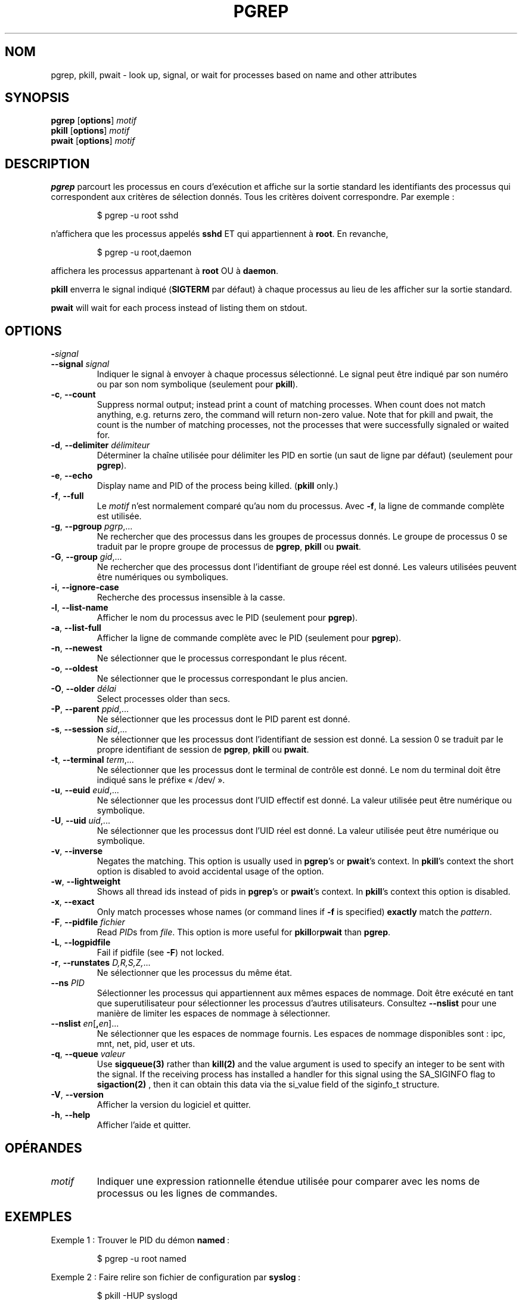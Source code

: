 .\"
.\" Copyright 2000 Kjetil Torgrim Homme
.\"           2017-2020 Craig Small
.\"
.\" This program is free software; you can redistribute it and/or modify
.\" it under the terms of the GNU General Public License as published by
.\" the Free Software Foundation; either version 2 of the License, or
.\" (at your option) any later version.
.\"
.\"*******************************************************************
.\"
.\" This file was generated with po4a. Translate the source file.
.\"
.\"*******************************************************************
.TH PGREP 1 2020\-06\-04 procps\-ng "Commandes de l'utilisateur"
.SH NOM
pgrep, pkill, pwait \- look up, signal, or wait for processes based on name
and other attributes
.SH SYNOPSIS
\fBpgrep\fP [\fBoptions\fP] \fImotif\fP
.br
\fBpkill\fP [\fBoptions\fP] \fImotif\fP
.br
\fBpwait\fP [\fBoptions\fP] \fImotif\fP
.SH DESCRIPTION
\fBpgrep\fP parcourt les processus en cours d'exécution et affiche sur la
sortie standard les identifiants des processus qui correspondent aux
critères de sélection donnés. Tous les critères doivent correspondre. Par
exemple\ :
.IP
$ pgrep \-u root sshd
.PP
n'affichera que les processus appelés \fBsshd\fP ET qui appartiennent à
\fBroot\fP. En revanche,
.IP
$ pgrep \-u root,daemon
.PP
affichera les processus appartenant à \fBroot\fP OU à \fBdaemon\fP.
.PP
\fBpkill\fP enverra le signal indiqué (\fBSIGTERM\fP par défaut) à chaque
processus au lieu de les afficher sur la sortie standard.
.PP
\fBpwait\fP will wait for each process instead of listing them on stdout.
.SH OPTIONS
.TP 
\fB\-\fP\fIsignal\fP
.TQ
\fB\-\-signal\fP \fIsignal\fP
Indiquer le signal à envoyer à chaque processus sélectionné. Le signal peut
être indiqué par son numéro ou par son nom symbolique (seulement pour
\fBpkill\fP).
.TP 
\fB\-c\fP, \fB\-\-count\fP
Suppress normal output; instead print a count of matching processes.  When
count does not match anything, e.g. returns zero, the command will return
non\-zero value. Note that for pkill and pwait, the count is the number of
matching processes, not the processes that were successfully signaled or
waited for.
.TP 
\fB\-d\fP, \fB\-\-delimiter\fP \fIdélimiteur\fP
Déterminer la chaîne utilisée pour délimiter les PID en sortie (un saut de
ligne par défaut) (seulement pour \fBpgrep\fP).
.TP 
\fB\-e\fP, \fB\-\-echo\fP
Display name and PID of the process being killed.  (\fBpkill\fP only.)
.TP 
\fB\-f\fP, \fB\-\-full\fP
Le \fImotif\fP n'est normalement comparé qu'au nom du processus. Avec \fB\-f\fP, la
ligne de commande complète est utilisée.
.TP 
\fB\-g\fP, \fB\-\-pgroup\fP \fIpgrp\fP,...
Ne rechercher que des processus dans les groupes de processus donnés. Le
groupe de processus 0 se traduit par le propre groupe de processus de
\fBpgrep\fP, \fBpkill\fP ou \fBpwait\fP.
.TP 
\fB\-G\fP, \fB\-\-group\fP \fIgid\fP,...
Ne rechercher que des processus dont l'identifiant de groupe réel est
donné. Les valeurs utilisées peuvent être numériques ou symboliques.
.TP 
\fB\-i\fP, \fB\-\-ignore\-case\fP
Recherche des processus insensible à la casse.
.TP 
\fB\-l\fP, \fB\-\-list\-name\fP
Afficher le nom du processus avec le PID (seulement pour \fBpgrep\fP).
.TP 
\fB\-a\fP, \fB\-\-list\-full\fP
Afficher la ligne de commande complète avec le PID (seulement pour
\fBpgrep\fP).
.TP 
\fB\-n\fP, \fB\-\-newest\fP
Ne sélectionner que le processus correspondant le plus récent.
.TP 
\fB\-o\fP, \fB\-\-oldest\fP
Ne sélectionner que le processus correspondant le plus ancien.
.TP 
\fB\-O\fP, \fB\-\-older\fP \fIdélai\fP
Select processes older than secs.
.TP 
\fB\-P\fP, \fB\-\-parent\fP \fIppid\fP,...
Ne sélectionner que les processus dont le PID parent est donné.
.TP 
\fB\-s\fP, \fB\-\-session\fP \fIsid\fP,...
Ne sélectionner que les processus dont l'identifiant de session est
donné. La session 0 se traduit par le propre identifiant de session de
\fBpgrep\fP, \fBpkill\fP ou \fBpwait\fP.
.TP 
\fB\-t\fP, \fB\-\-terminal\fP \fIterm\fP,...
Ne sélectionner que les processus dont le terminal de contrôle est donné. Le
nom du terminal doit être indiqué sans le préfixe «\ /dev/\ ».
.TP 
\fB\-u\fP, \fB\-\-euid\fP \fIeuid\fP,...
Ne sélectionner que les processus dont l'UID effectif est donné. La valeur
utilisée peut être numérique ou symbolique.
.TP 
\fB\-U\fP, \fB\-\-uid\fP \fIuid\fP,...
Ne sélectionner que les processus dont l'UID réel est donné. La valeur
utilisée peut être numérique ou symbolique.
.TP 
\fB\-v\fP, \fB\-\-inverse\fP
Negates the matching.  This option is usually used in \fBpgrep\fP's or
\fBpwait\fP's context.  In \fBpkill\fP's context the short option is disabled to
avoid accidental usage of the option.
.TP 
\fB\-w\fP, \fB\-\-lightweight\fP
Shows all thread ids instead of pids in \fBpgrep\fP's or \fBpwait\fP's context.
In \fBpkill\fP's context this option is disabled.
.TP 
\fB\-x\fP, \fB\-\-exact\fP
Only match processes whose names (or command lines if \fB\-f\fP is specified)
\fBexactly\fP match the \fIpattern\fP.
.TP 
\fB\-F\fP, \fB\-\-pidfile\fP \fIfichier\fP
Read \fIPID\fPs from \fIfile\fP.  This option is more useful for
\fBpkill\fPor\fBpwait\fP than \fBpgrep\fP.
.TP 
\fB\-L\fP, \fB\-\-logpidfile\fP
Fail if pidfile (see \fB\-F\fP) not locked.
.TP 
\fB\-r\fP, \fB\-\-runstates\fP \fID,R,S,Z,\fP...
Ne sélectionner que les processus du même état.
.TP 
\fB\-\-ns\fP \fIPID\fP
Sélectionner les processus qui appartiennent aux mêmes espaces de
nommage. Doit être exécuté en tant que superutilisateur pour sélectionner
les processus d’autres utilisateurs. Consultez \fB\-\-nslist\fP pour une manière
de limiter les espaces de nommage à sélectionner.
.TP 
\fB\-\-nslist\fP \fIen\fP[\fB,\fP\fIen\fP]...
Ne sélectionner que les espaces de nommage fournis. Les espaces de nommage
disponibles sont\ : ipc, mnt, net, pid, user et uts.
.TP 
\fB\-q\fP, \fB\-\-queue \fP\fIvaleur\fP
Use \fBsigqueue(3)\fP rather than \fBkill(2)\fP and the value argument is used to
specify an integer to be sent with the signal. If the receiving process has
installed a handler for this signal using the SA_SIGINFO flag to
\fBsigaction(2)\fP , then it can obtain this data via the si_value field of the
siginfo_t structure.
.TP 
\fB\-V\fP, \fB\-\-version\fP
Afficher la version du logiciel et quitter.
.TP 
\fB\-h\fP, \fB\-\-help\fP
Afficher l'aide et quitter.
.PD
.SH OPÉRANDES
.TP 
\fImotif\fP
Indiquer une expression rationnelle étendue utilisée pour comparer avec les
noms de processus ou les lignes de commandes.
.SH EXEMPLES
Exemple\ 1\ : Trouver le PID du démon \fBnamed\fP\ :
.IP
$ pgrep \-u root named
.PP
Exemple 2\ : Faire relire son fichier de configuration par \fBsyslog\fP\ :
.IP
$ pkill \-HUP syslogd
.PP
Exemple 3\ : Donner des informations détaillées sur tous les processus
\fBxterm\fP\ :
.IP
$ ps \-fp $(pgrep \-d, \-x xterm)
.PP
Exemple 4\ : Réduire la priorité de tous les processus \fBchrome\fP\ :
.IP
$ renice +4 $(pgrep chrome)
.SH "CODES DE RETOUR"
.PD 0
.TP 
0
One or more processes matched the criteria. For pkill and pwait, one or more
processes must also have been successfully signalled or waited for.
.TP 
1
Aucun processus correspondant ou aucun signalé.
.TP 
2
Erreur de syntaxe dans la ligne de commande.
.TP 
3
Erreur fatale, par exemple plus de mémoire disponible.
.PD
.SH NOTES
Le nom du processus utilisé pour la sélection est limité aux 15\ caractères
présents dans /proc/\fIpid\fP/stat. Utilisez l'option \fB\-f\fP pour sélectionner
en fonction de la ligne de commande complète, /proc/\fIpid\fP/cmdline.
.PP
Le processus \fBpgrep\fP, \fBpkill\fP ou \fBpwait\fP qui s'exécute ne se considérera
jamais comme correspondant aux critères.
.SH BOGUES
Les options \fB\-n\fP, \fB\-o\fP et \fB\-v\fP ne peuvent pas être utilisées en même
temps. Signalez\-le si vous en avez besoin.
.PP
Les processus zombies sont affichés.

.SH "VOIR AUSSI"
\fBps\fP(1), \fBregex\fP(7), \fBsignal\fP(7), \fBsigqueue\fP(3), \fBkillall\fP(1),
\fBskill\fP(1), \fBkill\fP(1), \fBkill\fP(2)
.SH AUTEUR
Kjetil Torgrim Homme <\fIkjetilho@ifi.uio.no\fP>
.SH BOGUES
Signalez les bogues à <\fIprocps@freelists.org\fP>
